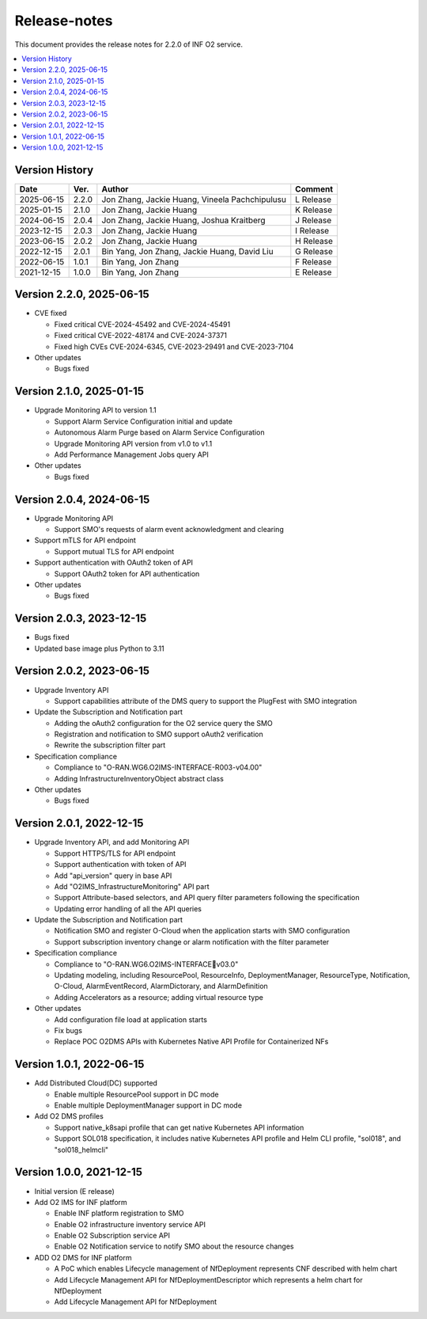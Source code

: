 .. This work is licensed under a Creative Commons Attribution 4.0 International License.
.. SPDX-License-Identifier: CC-BY-4.0
.. Copyright (C) 2021-2025 Wind River Systems, Inc.


Release-notes
=============


This document provides the release notes for 2.2.0 of INF O2 service.

.. contents::
   :depth: 3
   :local:


Version History
---------------

+------------+----------+------------------------------------------------+-------------+
| **Date**   | **Ver.** | **Author**                                     | **Comment** |
+------------+----------+------------------------------------------------+-------------+
| 2025-06-15 | 2.2.0    | Jon Zhang, Jackie Huang, Vineela Pachchipulusu | L Release   |
+------------+----------+------------------------------------------------+-------------+
| 2025-01-15 | 2.1.0    | Jon Zhang, Jackie Huang                        | K Release   |
+------------+----------+------------------------------------------------+-------------+
| 2024-06-15 | 2.0.4    | Jon Zhang, Jackie Huang, Joshua Kraitberg      | J Release   |
+------------+----------+------------------------------------------------+-------------+
| 2023-12-15 | 2.0.3    | Jon Zhang, Jackie Huang                        | I Release   |
+------------+----------+------------------------------------------------+-------------+
| 2023-06-15 | 2.0.2    | Jon Zhang, Jackie Huang                        | H Release   |
+------------+----------+------------------------------------------------+-------------+
| 2022-12-15 | 2.0.1    | Bin Yang, Jon Zhang, Jackie Huang, David Liu   | G Release   |
+------------+----------+------------------------------------------------+-------------+
| 2022-06-15 | 1.0.1    | Bin Yang, Jon Zhang                            | F Release   |
+------------+----------+------------------------------------------------+-------------+
| 2021-12-15 | 1.0.0    | Bin Yang, Jon Zhang                            | E Release   |
+------------+----------+------------------------------------------------+-------------+

Version 2.2.0, 2025-06-15
-------------------------

-  CVE fixed

   -  Fixed critical CVE-2024-45492 and CVE-2024-45491
   -  Fixed critical CVE-2022-48174 and CVE-2024-37371
   -  Fixed high CVEs CVE-2024-6345, CVE-2023-29491 and CVE-2023-7104

-  Other updates

   -  Bugs fixed

Version 2.1.0, 2025-01-15
-------------------------

-  Upgrade Monitoring API to version 1.1

   -  Support Alarm Service Configuration initial and update
   -  Autonomous Alarm Purge based on Alarm Service Configuration
   -  Upgrade Monitoring API version from v1.0 to v1.1
   -  Add Performance Management Jobs query API

-  Other updates

   -  Bugs fixed

Version 2.0.4, 2024-06-15
-------------------------

-  Upgrade Monitoring API

   -  Support SMO's requests of alarm event acknowledgment and clearing

-  Support mTLS for API endpoint

   -  Support mutual TLS for API endpoint

-  Support authentication with OAuth2 token of API

   -  Support OAuth2 token for API authentication

-  Other updates

   -  Bugs fixed

Version 2.0.3, 2023-12-15
-------------------------

-  Bugs fixed
-  Updated base image plus Python to 3.11

Version 2.0.2, 2023-06-15
-------------------------

-  Upgrade Inventory API

   -  Support capabilities attribute of the DMS query to support the
      PlugFest with SMO integration

-  Update the Subscription and Notification part

   -  Adding the oAuth2 configuration for the O2 service query the SMO
   -  Registration and notification to SMO support oAuth2 verification
   -  Rewrite the subscription filter part

-  Specification compliance

   -  Compliance to "O-RAN.WG6.O2IMS-INTERFACE-R003-v04.00"
   -  Adding InfrastructureInventoryObject abstract class

-  Other updates

   -  Bugs fixed

Version 2.0.1, 2022-12-15
-------------------------

-  Upgrade Inventory API, and add Monitoring API

   -  Support HTTPS/TLS for API endpoint
   -  Support authentication with token of API
   -  Add "api_version" query in base API
   -  Add "O2IMS_InfrastructureMonitoring" API part
   -  Support Attribute-based selectors, and API query filter parameters
      following the specification
   -  Updating error handling of all the API queries

-  Update the Subscription and Notification part

   -  Notification SMO and register O-Cloud when the application starts
      with SMO configuration
   -  Support subscription inventory change or alarm notification with
      the filter parameter

-  Specification compliance

   -  Compliance to "O-RAN.WG6.O2IMS-INTERFACEv03.0"
   -  Updating modeling, including ResourcePool, ResourceInfo,
      DeploymentManager, ResourceType, Notification, O-Cloud,
      AlarmEventRecord, AlarmDictorary, and AlarmDefinition
   -  Adding Accelerators as a resource; adding virtual resource type

-  Other updates

   -  Add configuration file load at application starts
   -  Fix bugs
   -  Replace POC O2DMS APIs with Kubernetes Native API Profile for
      Containerized NFs

Version 1.0.1, 2022-06-15
-------------------------

-  Add Distributed Cloud(DC) supported

   -  Enable multiple ResourcePool support in DC mode
   -  Enable multiple DeploymentManager support in DC mode

-  Add O2 DMS profiles

   -  Support native_k8sapi profile that can get native Kubernetes API
      information
   -  Support SOL018 specification, it includes native Kubernetes API
      profile and Helm CLI profile, "sol018", and "sol018_helmcli"

Version 1.0.0, 2021-12-15
-------------------------

-  Initial version (E release)
-  Add O2 IMS for INF platform

   -  Enable INF platform registration to SMO
   -  Enable O2 infrastructure inventory service API
   -  Enable O2 Subscription service API
   -  Enable O2 Notification service to notify SMO about the resource
      changes

-  ADD O2 DMS for INF platform

   -  A PoC which enables Lifecycle management of NfDeployment
      represents CNF described with helm chart
   -  Add Lifecycle Management API for NfDeploymentDescriptor which
      represents a helm chart for NfDeployment
   -  Add Lifecycle Management API for NfDeployment
